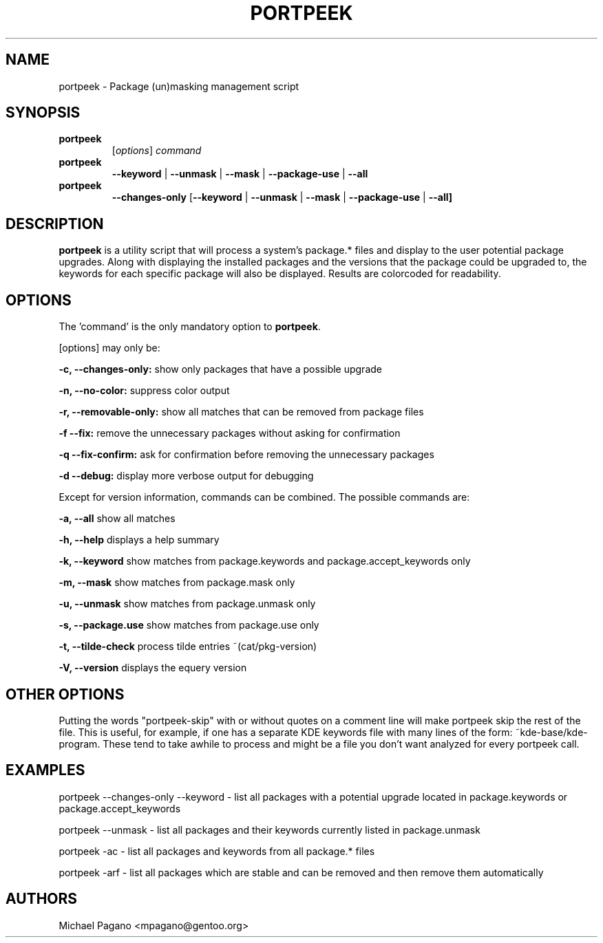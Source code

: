 .TH "PORTPEEK" "1" "Aug 2009"
.SH "NAME"
portpeek \- Package (un)masking management script
.SH "SYNOPSIS"
.TP
.BR portpeek
[\fIoptions\fR] \fIcommand\fR 
.TP
.BR portpeek
\fB\-\-keyword\fR | \fB\-\-unmask\fR | \fB\-\-mask\fR | \fB\-\-package\-use\fR | \fB\-\-all
.TP
.BR portpeek
\fB\-\-changes-only\fR [\fB--keyword\fR | \fB\-\-unmask\fR | \fB\-\-mask\fR | \fB\-\-package\-use\fR | \fB\-\-all]
.SH "DESCRIPTION"
\fBportpeek\fR is a utility script that will process a system's package.*
files and display to the user potential package upgrades. Along with displaying
the installed packages and the versions that the package could be upgraded to,
the keywords for each specific package will also be displayed.
Results are colorcoded for readability.
.SH "OPTIONS"
The 'command' is the only mandatory option to \fBportpeek\fR.

[options] may only be:

.B \-c, \-\-changes-only:
show only packages that have a possible upgrade
.PP
.B \-n, \-\-no-color:
suppress color output 
.PP
.B \-r, \-\-removable-only:
show all matches that can be removed from package files
.PP
.B \-f \-\-fix:
remove the unnecessary packages without asking for confirmation
.PP
.B \-q \-\-fix-confirm:
ask for confirmation before removing the unnecessary packages 
.PP
.B \-d \-\-debug:
display more verbose output for debugging
.PP
Except for version information, commands can be combined.  The possible commands are:

.B \-a, \-\-all
show all matches
.PP
.B \-h, \-\-help
displays a help summary
.PP
.B \-k, \-\-keyword
show matches from package.keywords and package.accept_keywords only
.PP
.B \-m, \-\-mask
show matches from package.mask only
.PP
.B \-u, \-\-unmask
show matches from package.unmask only
.PP
.B \-s, \-\-package.use
show matches from package.use only
.PP
.B \-t, \-\-tilde-check
process tilde entries ~(cat/pkg-version) 
.PP
.B \-V, \-\-version
displays the equery version
.PP

.SH "OTHER OPTIONS"
Putting the words "portpeek-skip" with or without quotes on a comment line will make portpeek skip the rest of the file. This is useful, for example, if one has a separate KDE keywords file with many lines of the form: ~kde-base/kde-program.  These tend to take awhile to process and might be a file you don't want analyzed for every portpeek call.

.SH "EXAMPLES"

portpeek \-\-changes-only \-\-keyword \- list all packages with a potential upgrade located in package.keywords or package.accept_keywords

portpeek \-\-unmask \- list all packages and their keywords currently listed in package.unmask

portpeek \-ac \- list all packages and keywords from all package.* files

portpeek \-arf \- list all packages which are stable and can be removed and then remove them automatically

.SH "AUTHORS"
.nf
Michael Pagano <mpagano@gentoo.org>
